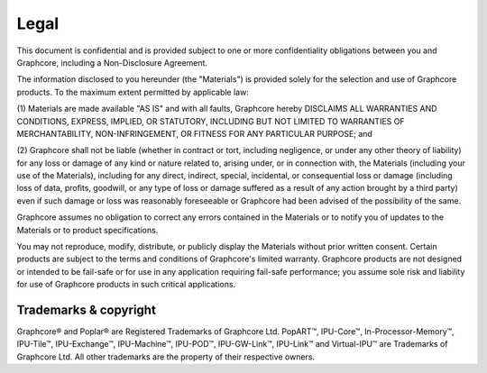 Legal
=====

This document is confidential and is provided subject to one or more
confidentiality obligations between you and Graphcore, including a
Non-Disclosure Agreement.

The information disclosed to you hereunder (the "Materials") is provided
solely for the selection and use of Graphcore products. To the maximum extent
permitted by applicable law:

(1) Materials are made available "AS IS" and with all faults, Graphcore hereby
DISCLAIMS ALL WARRANTIES AND CONDITIONS, EXPRESS, IMPLIED, OR STATUTORY,
INCLUDING BUT NOT LIMITED TO WARRANTIES OF MERCHANTABILITY, NON-INFRINGEMENT,
OR FITNESS FOR ANY PARTICULAR PURPOSE; and

(2) Graphcore shall not be liable (whether in contract or tort, including
negligence, or under any other theory of liability) for any loss or damage of
any kind or nature related to, arising under, or in connection with, the
Materials (including your use of the Materials), including for any direct,
indirect, special, incidental, or consequential loss or damage (including loss
of data, profits, goodwill, or any type of loss or damage suffered as a result
of any action brought by a third party) even if such damage or loss was
reasonably foreseeable or Graphcore had been advised of the possibility of the
same.

Graphcore assumes no obligation to correct any errors contained in the
Materials or to notify you of updates to the Materials or to product
specifications.

You may not reproduce, modify, distribute, or publicly display the Materials
without prior written consent. Certain products are subject to the terms and
conditions of Graphcore's limited warranty. Graphcore products are not designed
or intended to be fail-safe or for use in any application requiring fail-safe
performance; you assume sole risk and liability for use of Graphcore products
in such critical applications.

Trademarks & copyright
----------------------

Graphcore® and Poplar® are Registered Trademarks of Graphcore Ltd. PopART™,
IPU-Core™, In-Processor-Memory™, IPU-Tile™, IPU-Exchange™,
IPU-Machine™, IPU-POD™, IPU-GW-Link™, IPU-Link™ and Virtual-IPU™
are Trademarks of Graphcore Ltd. All other trademarks are the property of
their respective owners.
